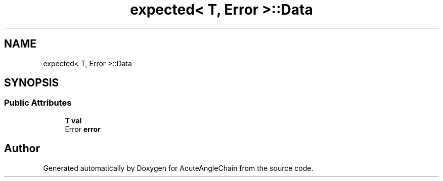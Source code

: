 .TH "expected< T, Error >::Data" 3 "Sun Jun 3 2018" "AcuteAngleChain" \" -*- nroff -*-
.ad l
.nh
.SH NAME
expected< T, Error >::Data
.SH SYNOPSIS
.br
.PP
.SS "Public Attributes"

.in +1c
.ti -1c
.RI "\fBT\fP \fBval\fP"
.br
.ti -1c
.RI "Error \fBerror\fP"
.br
.in -1c

.SH "Author"
.PP 
Generated automatically by Doxygen for AcuteAngleChain from the source code\&.
